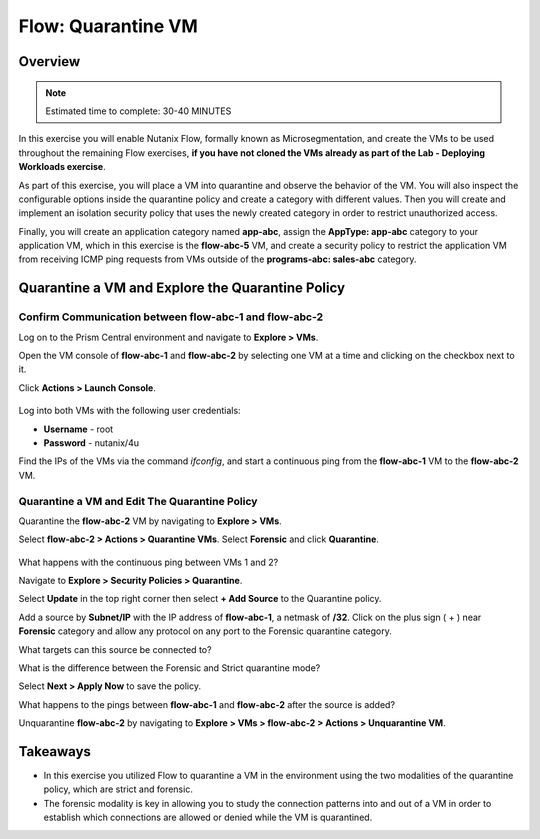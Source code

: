 .. _flow_quarantine_vm:

-------------------
Flow: Quarantine VM
-------------------

Overview
++++++++

.. note::

  Estimated time to complete: 30-40 MINUTES

In this exercise you will enable Nutanix Flow, formally known as Microsegmentation, and create the VMs to be used throughout the remaining Flow exercises, **if you have not cloned the VMs already as part of the Lab - Deploying Workloads exercise**.

As part of this exercise, you will place a VM into quarantine and observe the behavior of the VM. You will also inspect the configurable options inside the quarantine policy and create a category with different values. Then you will create and implement an isolation security policy that uses the newly created category in order to restrict unauthorized access.

Finally, you will create an application category named **app-abc**, assign the **AppType: app-abc** category to your application VM, which in this exercise is the **flow-abc-5** VM, and create a security policy to restrict the application VM from receiving ICMP ping requests from VMs outside of the **programs-abc: sales-abc** category.

Quarantine a VM and Explore the Quarantine Policy
+++++++++++++++++++++++++++++++++++++++++++++++++

Confirm Communication between flow-abc-1 and flow-abc-2
.......................................................

Log on to the Prism Central environment and navigate to **Explore > VMs**.

Open the VM console of **flow-abc-1** and **flow-abc-2** by selecting one VM at a time and clicking on the checkbox next to it.

Click **Actions > Launch Console**.

.. figure:: images/quarantine_pings.png

Log into both VMs with the following user credentials:

- **Username** - root
- **Password** - nutanix/4u

Find the IPs of the VMs via the command *ifconfig*, and start a continuous ping from the **flow-abc-1** VM to the **flow-abc-2** VM.

Quarantine a VM and Edit The Quarantine Policy
..............................................

Quarantine the **flow-abc-2** VM by navigating to **Explore > VMs**.

Select **flow-abc-2 > Actions > Quarantine VMs**. Select **Forensic** and click **Quarantine**.

.. figure:: images/select_forensic.png

What happens with the continuous ping between VMs 1 and 2?

Navigate to **Explore > Security Policies > Quarantine**.

Select **Update** in the top right corner then select **+ Add Source** to the Quarantine policy.

Add a source by **Subnet/IP** with the IP address of **flow-abc-1**, a netmask of **/32**. Click on the plus sign ( + ) near **Forensic** category and allow any protocol on any port to the Forensic quarantine category.

What targets can this source be connected to?

What is the difference between the Forensic and Strict quarantine mode?

Select **Next > Apply Now** to save the policy.

What happens to the pings between **flow-abc-1** and **flow-abc-2** after the source is added?

Unquarantine **flow-abc-2** by navigating to **Explore > VMs > flow-abc-2 > Actions > Unquarantine VM**.

Takeaways
+++++++++

- In this exercise you utilized Flow to quarantine a VM in the environment using the two modalities of the quarantine policy, which are strict and forensic.
- The forensic modality is key in allowing you to study the connection patterns into and out of a VM in order to establish which connections are allowed or denied while the VM is quarantined.
